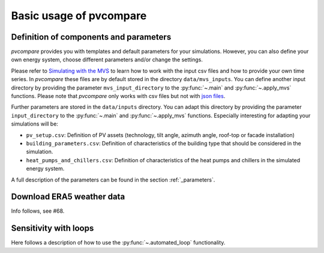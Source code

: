 ========================
Basic usage of pvcompare
========================

---------------------------------------
Definition of components and parameters
---------------------------------------

*pvcompare* provides you with templates and default parameters for your simulations. However, you can also define your own energy system, choose different parameters and/or change the settings.

Please refer to `Simulating with the MVS <https://multi-vector-simulator.readthedocs.io/en/latest/simulating_with_the_mvs.html>`_ to learn
how to work with the input csv files and how to provide your own time series. In *pvcompare* these files are by default stored in the directory
``data/mvs_inputs``. You can define another input directory by providing the parameter ``mvs_input_directory`` to the :py:func:`~.main` and :py:func:`~.apply_mvs` functions.
Please note that *pvcompare* only works with csv files but not with `json files <https://multi-vector-simulator.readthedocs.io/en/latest/simulating_with_the_mvs.html#json-file-mvs-config-json>`_.

Further parameters are stored in the ``data/inputs`` directory. You can adapt this directory by providing the parameter ``input_directory`` to the :py:func:`~.main` and :py:func:`~.apply_mvs` functions.
Especially interesting for adapting your simulations will be:

- ``pv_setup.csv``: Definition of PV assets (technology, tilt angle, azimuth angle, roof-top or facade installation)
- ``building_parameters.csv``: Definition of characteristics of the building type that should be considered in the simulation.
- ``heat_pumps_and_chillers.csv``: Definition of characteristics of the heat pumps and chillers in the simulated energy system.

A full description of the parameters can be found in the section :ref:`_parameters`.

--------------------------
Download ERA5 weather data
--------------------------
Info follows, see #68.

----------------------
Sensitivity with loops
----------------------

Here follows a description of how to use the :py:func:`~.automated_loop` functionality.